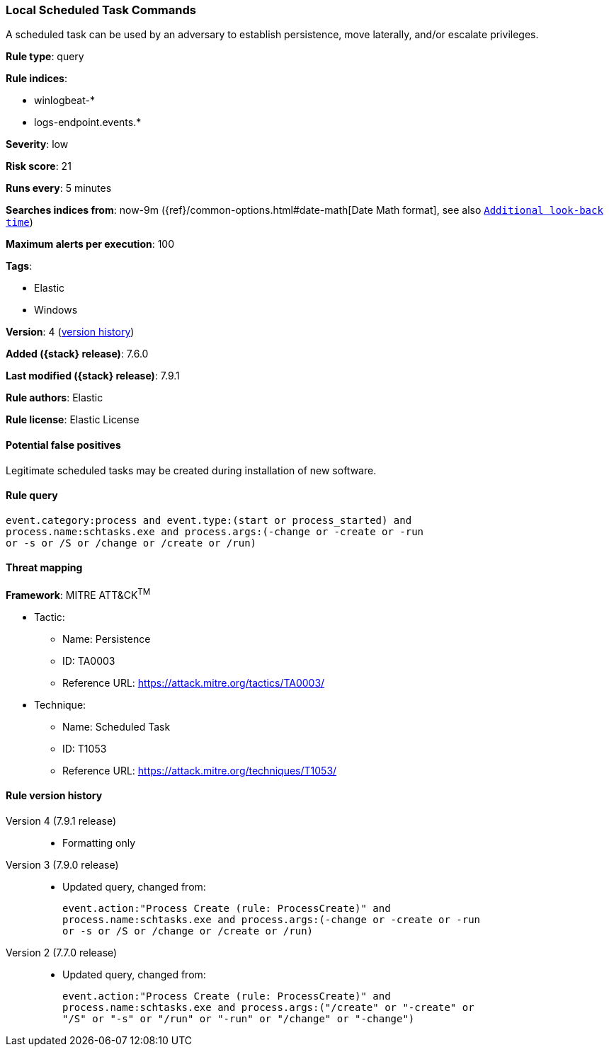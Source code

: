 [[local-scheduled-task-commands]]
=== Local Scheduled Task Commands

A scheduled task can be used by an adversary to establish persistence, move
laterally, and/or escalate privileges.

*Rule type*: query

*Rule indices*:

* winlogbeat-*
* logs-endpoint.events.*

*Severity*: low

*Risk score*: 21

*Runs every*: 5 minutes

*Searches indices from*: now-9m ({ref}/common-options.html#date-math[Date Math format], see also <<rule-schedule, `Additional look-back time`>>)

*Maximum alerts per execution*: 100

*Tags*:

* Elastic
* Windows

*Version*: 4 (<<local-scheduled-task-commands-history, version history>>)

*Added ({stack} release)*: 7.6.0

*Last modified ({stack} release)*: 7.9.1

*Rule authors*: Elastic

*Rule license*: Elastic License

==== Potential false positives

Legitimate scheduled tasks may be created during installation of new software.

==== Rule query


[source,js]
----------------------------------
event.category:process and event.type:(start or process_started) and
process.name:schtasks.exe and process.args:(-change or -create or -run
or -s or /S or /change or /create or /run)
----------------------------------

==== Threat mapping

*Framework*: MITRE ATT&CK^TM^

* Tactic:
** Name: Persistence
** ID: TA0003
** Reference URL: https://attack.mitre.org/tactics/TA0003/
* Technique:
** Name: Scheduled Task
** ID: T1053
** Reference URL: https://attack.mitre.org/techniques/T1053/

[[local-scheduled-task-commands-history]]
==== Rule version history

Version 4 (7.9.1 release)::
* Formatting only

Version 3 (7.9.0 release)::
* Updated query, changed from:
+
[source, js]
----------------------------------
event.action:"Process Create (rule: ProcessCreate)" and
process.name:schtasks.exe and process.args:(-change or -create or -run
or -s or /S or /change or /create or /run)
----------------------------------

Version 2 (7.7.0 release)::
* Updated query, changed from:
+
[source, js]
----------------------------------
event.action:"Process Create (rule: ProcessCreate)" and
process.name:schtasks.exe and process.args:("/create" or "-create" or
"/S" or "-s" or "/run" or "-run" or "/change" or "-change")
----------------------------------

